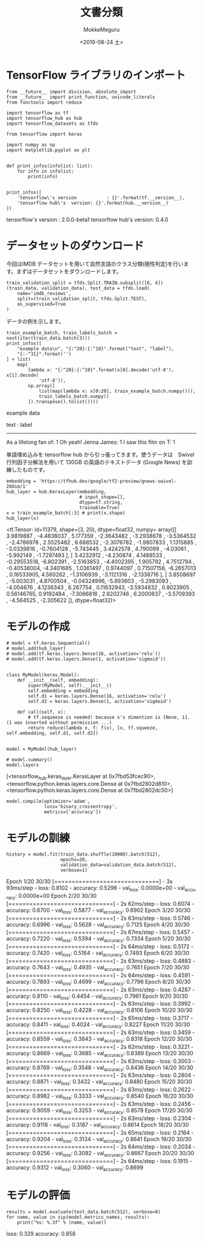# -*- org-export-babel-evaluate: nil -*-
#+options: ':nil *:t -:t ::t <:t H:3 \n:nil ^:t arch:headline author:t
#+options: broken-links:nil c:nil creator:nil d:(not "LOGBOOK") date:t e:t
#+options: email:nil f:t inline:t num:t p:nil pri:nil prop:nil stat:t tags:t
#+options: tasks:t tex:t timestamp:t title:t toc:t todo:t |:t
#+title: 文書分類
#+date: <2019-08-24 土>
#+author: MokkeMeguru
#+email: meguru.mokke@gmail.com
#+language: en
#+select_tags: export
#+exclude_tags: noexport
#+creator: Emacs 26.2 (Org mode 9.1.9)
#+LATEX_CLASS: extarticle
# #+LATEX_CLASS_OPTIONS: [a4paper, dvipdfmx, twocolumn, 8pt]
#+LATEX_CLASS_OPTIONS: [a4paper, dvipdfmx]
#+LATEX_HEADER: \usepackage{amsmath, amssymb, bm}
#+LATEX_HEADER: \usepackage{graphics}
#+LATEX_HEADER: \usepackage{color}
#+LATEX_HEADER: \usepackage{times}
#+LATEX_HEADER: \usepackage{longtable}
#+LATEX_HEADER: \usepackage{minted}
#+LATEX_HEADER: \usepackage{fancyvrb}
#+LATEX_HEADER: \usepackage{indentfirst}
#+LATEX_HEADER: \usepackage{pxjahyper}
#+LATEX_HEADER: \usepackage[utf8]{inputenc}
#+LATEX_HEADER: \usepackage[backend=biber, bibencoding=utf8, style=authoryear]{biblatex}
#+LATEX_HEADER: \usepackage[left=25truemm, right=25truemm]{geometry}
#+LATEX_HEADER: \usepackage{ascmac}
#+LATEX_HEADER: \usepackage{algorithm}
#+LATEX_HEADER: \usepackage{algorithmic}
#+LATEX_HEADER: \hypersetup{ colorlinks=true, citecolor=blue, linkcolor=red, urlcolor=orange}
#+LATEX_HEADER: \addbibresource{reference.bib}
#+DESCRIPTION:
#+KEYWORDS:
#+STARTUP: indent overview inlineimages
#+PROPERTY: header-args :eval never-export
* TensorFlow ライブラリのインポート
  #+NAME: 08bb0ced-8cbe-4e1f-8d8f-0a03de9e4b5c
  #+BEGIN_SRC ein-python :session localhost :results raw drawer :exports both
    from __future__ import division, absolute_import
    from __future__ import print_function, unicode_literals
    from functools import reduce

    import tensorflow as tf
    import tensorflow_hub as hub
    import tensorflow_datasets as tfds

    from tensorflow import keras

    import numpy as np
    import matplotlib.pyplot as plt


    def print_infos(infolist: list):
        for info in infolist:
            print(info)


    print_infos([
        'tensorflow\'s version           : {}'.format(tf.__version__),
        'tensorflow hub\'s  version: {}'.format(hub.__version__)
    ])
  #+END_SRC

  #+RESULTS: 08bb0ced-8cbe-4e1f-8d8f-0a03de9e4b5c
  :results:
  tensorflow's version           : 2.0.0-beta1
  tensorflow hub's  version: 0.4.0
  :end:

* データセットのダウンロード
  今回はIMDB データセットを用いて自然言語のクラス分類(極性判定)を行います。まずはデータセットをダウンロードします。
  
  #+NAME: fc9a3bca-4ad4-4225-9627-7b2baf4c4320
  #+BEGIN_SRC ein-python :session localhost :results raw drawer
    train_validation_split = tfds.Split.TRAIN.subsplit([6, 4])
    (train_data, validation_data), test_data = tfds.load(
        name='imdb_reviews',
        split=(train_validation_split, tfds.Split.TEST),
        as_supervised=True
    )
  #+END_SRC

  #+RESULTS: fc9a3bca-4ad4-4225-9627-7b2baf4c4320
  :results:
  :end:


  データの例を示します。
  #+NAME: 4f9b3fba-afb4-4b9d-acef-957cdcac4de5
  #+BEGIN_SRC ein-python :session localhost :results raw drawer
    train_example_batch, train_labels_batch = next(iter(train_data.batch(3)))
    print_infos([
        "example data\n", "{:^20}:{:^10}".format("text", "label"),
        "{:-^31}".format('')
    ] + list(
        map(
            lambda x: "{:^20}:{:^10}".format(x[0].decode('utf-8'), x[1].decode(
                'utf-8')),
            np.array([
                list(map(lambda x: x[0:20], train_example_batch.numpy())),
                train_labels_batch.numpy()
            ]).transpose().tolist())))
  #+END_SRC

  #+RESULTS: 4f9b3fba-afb4-4b9d-acef-957cdcac4de5
  :results:
  example data

          text        :  label   
  -------------------------------
  As a lifelong fan of:    1     
  Oh yeah! Jenna James:    1     
  I saw this film on T:    1     
  :end:
  
  単語埋め込みを tensorflow hub から引っ張ってきます。使うデータは　Swivel行列因子分解法を用いて 130GB の英語のテキストデータ (Google News) を訓練したものです。
  #+NAME: 6818c898-6ec8-4aa5-adb6-69d4c995f90f
  #+BEGIN_SRC ein-python :session localhost :results raw drawer
    embedding = 'https://tfhub.dev/google/tf2-preview/gnews-swivel-20dim/1'
    hub_layer = hub.KerasLayer(embedding,
                               # input_shape=[],
                               dtype=tf.string,
                               trainable=True)
    x = train_example_batch[:3] # print(x.shape)
    hub_layer(x)
  #+END_SRC

  #+RESULTS: 6818c898-6ec8-4aa5-adb6-69d4c995f90f
  :results:
  <tf.Tensor: id=11379, shape=(3, 20), dtype=float32, numpy=
  array([[ 3.9819887 , -4.4838037 ,  5.177359  , -2.3643482 , -3.2938678 ,
          -3.5364532 , -2.4786978 ,  2.5525482 ,  6.688532  , -2.3076782 ,
          -1.9807833 ,  1.1315885 , -3.0339816 , -0.7604128 , -5.743445  ,
           3.4242578 ,  4.790099  , -4.03061   , -5.992149  , -1.7297493 ],
         [ 3.4232912 , -4.230874  ,  4.1488533 , -0.29553518, -6.802391  ,
          -2.5163853 , -4.4002395 ,  1.905792  ,  4.7512794 , -0.40538004,
          -4.3401685 ,  1.0361497 ,  0.9744097 ,  0.71507156, -6.2657013 ,
           0.16533905,  4.560262  , -1.3106939 , -3.1121316 , -2.1338716 ],
         [ 3.8508697 , -5.003031  ,  4.8700504 , -0.04324996, -5.893603  ,
          -5.2983093 , -4.004676  ,  4.1236343 ,  6.267754  ,  0.11632943,
          -3.5934832 ,  0.8023905 ,  0.56146765,  0.9192484 , -7.3066816 ,
           2.8202746 ,  6.2000837 , -3.5709393 , -4.564525  , -2.305622  ]],
        dtype=float32)>
  :end:

* モデルの作成
  #+NAME: ecf6be87-d2eb-452a-bc3b-c7f1067e88cc
  #+BEGIN_SRC ein-python :session localhost :results raw drawer :exports both
    # model = tf.keras.Sequential()
    # model.add(hub_layer)
    # model.add(tf.keras.layers.Dense(16, activation='relu'))
    # model.add(tf.keras.layers.Dense(1, activation='sigmoid'))


    class MyModel(keras.Model):
        def __init__(self, embedding):
            super(MyModel, self).__init__()
            self.embedding = embedding
            self.d1 = keras.layers.Dense(16, activation='relu')
            self.d2 = keras.layers.Dense(1, activation='sigmoid')
            
        def call(self, x):
            # tf.sequeeze is needed! because x's dimention is [None, 1]. (1 was inserted without permission ...)
            return reduce(lambda x, f: f(x), [x, tf.squeeze, self.embedding, self.d1, self.d2])


    model = MyModel(hub_layer)

    # model.summary()
    model.layers
   #+END_SRC

   #+RESULTS: ecf6be87-d2eb-452a-bc3b-c7f1067e88cc
   :results:
   [<tensorflow_hub.keras_layer.KerasLayer at 0x7fbd53fcec90>,
    <tensorflow.python.keras.layers.core.Dense at 0x7fbd2802d810>,
    <tensorflow.python.keras.layers.core.Dense at 0x7fbd2802dc50>]
   :end:

  #+NAME: b61d3c33-e79b-4290-81a0-cecfd11501fa
  #+BEGIN_SRC ein-python :session localhost :results raw drawer
    model.compile(optimizer='adam',
                  loss='binary_crossentropy',
                  metrics=['accuracy'])
  #+END_SRC

  #+RESULTS: b61d3c33-e79b-4290-81a0-cecfd11501fa
  :results:
  :end:

* モデルの訓練
  #+NAME: 84b14d2a-acda-46f5-b6f9-a9bd6566ced2
  #+BEGIN_SRC ein-python :session localhost :results none drawer :exports both
    history = model.fit(train_data.shuffle(10000).batch(512),
                        epochs=20,
                        validation_data=validation_data.batch(512),
                        verbose=1)
  #+END_SRC

  #+RESULTS: 84b14d2a-acda-46f5-b6f9-a9bd6566ced2
  :results:
  Epoch 1/20
  30/30 [==============================] - 3s 93ms/step - loss: 0.8102 - accuracy: 0.5298 - val_loss: 0.0000e+00 - val_accuracy: 0.0000e+00
  Epoch 2/20
  30/30 [==============================] - 2s 62ms/step - loss: 0.6074 - accuracy: 0.6700 - val_loss: 0.5877 - val_accuracy: 0.6902
  Epoch 3/20
  30/30 [==============================] - 2s 63ms/step - loss: 0.5746 - accuracy: 0.6996 - val_loss: 0.5628 - val_accuracy: 0.7125
  Epoch 4/20
  30/30 [==============================] - 2s 67ms/step - loss: 0.5457 - accuracy: 0.7220 - val_loss: 0.5394 - val_accuracy: 0.7334
  Epoch 5/20
  30/30 [==============================] - 2s 64ms/step - loss: 0.5172 - accuracy: 0.7420 - val_loss: 0.5164 - val_accuracy: 0.7493
  Epoch 6/20
  30/30 [==============================] - 2s 63ms/step - loss: 0.4883 - accuracy: 0.7643 - val_loss: 0.4935 - val_accuracy: 0.7651
  Epoch 7/20
  30/30 [==============================] - 2s 64ms/step - loss: 0.4591 - accuracy: 0.7893 - val_loss: 0.4699 - val_accuracy: 0.7796
  Epoch 8/20
  30/30 [==============================] - 2s 63ms/step - loss: 0.4287 - accuracy: 0.8110 - val_loss: 0.4454 - val_accuracy: 0.7961
  Epoch 9/20
  30/30 [==============================] - 2s 63ms/step - loss: 0.3992 - accuracy: 0.8250 - val_loss: 0.4228 - val_accuracy: 0.8106
  Epoch 10/20
  30/30 [==============================] - 2s 65ms/step - loss: 0.3717 - accuracy: 0.8411 - val_loss: 0.4024 - val_accuracy: 0.8227
  Epoch 11/20
  30/30 [==============================] - 2s 63ms/step - loss: 0.3459 - accuracy: 0.8559 - val_loss: 0.3843 - val_accuracy: 0.8318
  Epoch 12/20
  30/30 [==============================] - 2s 62ms/step - loss: 0.3221 - accuracy: 0.8669 - val_loss: 0.3685 - val_accuracy: 0.8389
  Epoch 13/20
  30/30 [==============================] - 2s 63ms/step - loss: 0.3003 - accuracy: 0.8769 - val_loss: 0.3548 - val_accuracy: 0.8436
  Epoch 14/20
  30/30 [==============================] - 2s 63ms/step - loss: 0.2804 - accuracy: 0.8871 - val_loss: 0.3432 - val_accuracy: 0.8480
  Epoch 15/20
  30/30 [==============================] - 2s 63ms/step - loss: 0.2622 - accuracy: 0.8982 - val_loss: 0.3333 - val_accuracy: 0.8540
  Epoch 16/20
  30/30 [==============================] - 2s 63ms/step - loss: 0.2456 - accuracy: 0.9059 - val_loss: 0.3253 - val_accuracy: 0.8578
  Epoch 17/20
  30/30 [==============================] - 2s 63ms/step - loss: 0.2304 - accuracy: 0.9118 - val_loss: 0.3187 - val_accuracy: 0.8614
  Epoch 18/20
  30/30 [==============================] - 2s 65ms/step - loss: 0.2164 - accuracy: 0.9204 - val_loss: 0.3134 - val_accuracy: 0.8641
  Epoch 19/20
  30/30 [==============================] - 2s 64ms/step - loss: 0.2034 - accuracy: 0.9256 - val_loss: 0.3092 - val_accuracy: 0.8667
  Epoch 20/20
  30/30 [==============================] - 2s 64ms/step - loss: 0.1915 - accuracy: 0.9312 - val_loss: 0.3060 - val_accuracy: 0.8699
  :end:

  
  
* モデルの評価
  #+NAME: 1413a843-a818-42dd-b590-01a8cdf78688
  #+BEGIN_SRC ein-python :session localhost :results raw drawer :exports both
    results = model.evaluate(test_data.batch(512), verbose=0)
    for name, value in zip(model.metrics_names, results):
        print("%s: %.3f" % (name, value))
  #+END_SRC

  #+RESULTS: 1413a843-a818-42dd-b590-01a8cdf78688
  :results:
  loss: 0.329
  accuracy: 0.858
  :end:

